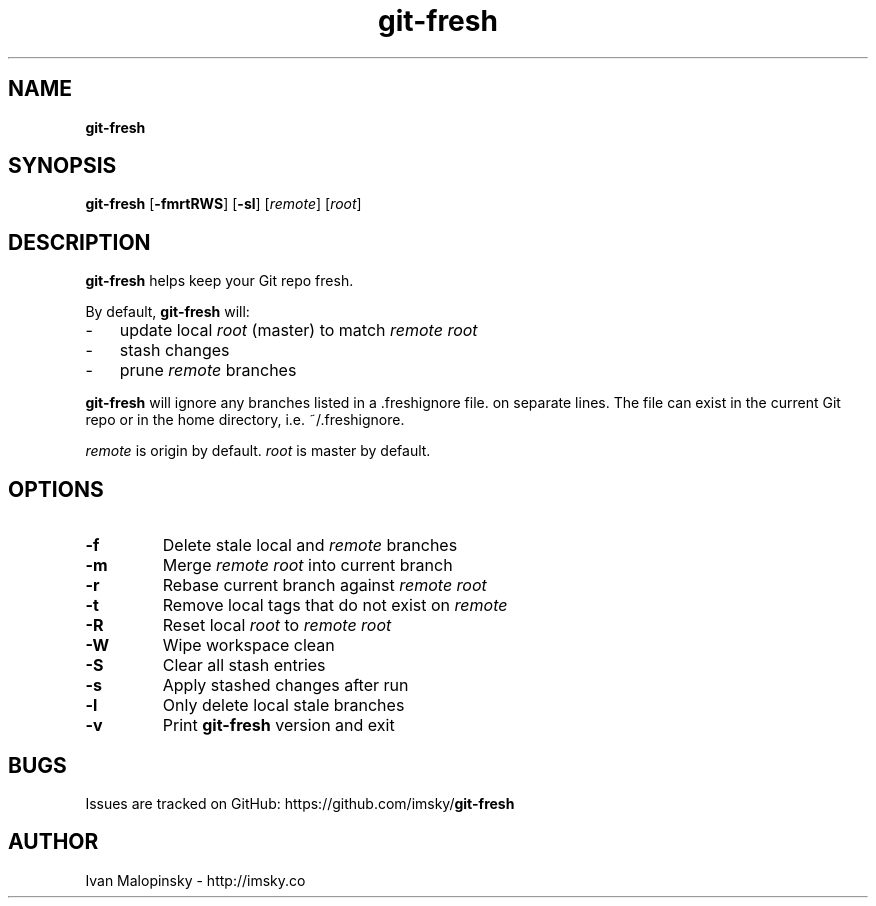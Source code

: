 ." Text automatically generated by txt2man
.TH git-fresh  "January 21, 2019" "" ""
.SH NAME
\fBgit-fresh
\fB
.SH SYNOPSIS
.nf
.fam C
\fBgit-fresh\fP [\fB-fmrtRWS\fP] [\fB-sl\fP] [\fIremote\fP] [\fIroot\fP]
.fam T
.fi
.SH DESCRIPTION
\fBgit-fresh\fP helps keep your Git repo fresh.
.PP
By default, \fBgit-fresh\fP will:
.IP \(hy 3
update local \fIroot\fP (master) to match \fIremote\fP \fIroot\fP
.IP \(hy 3
stash changes
.IP \(hy 3
prune \fIremote\fP branches
.PP
\fBgit-fresh\fP will ignore any branches listed in a .freshignore file.
.freshignore should contain branch names you would like to ignore
on separate lines. The file can exist in the current Git repo
or in the home directory, i.e. ~/.freshignore.
.PP
\fIremote\fP is origin by default. \fIroot\fP is master by default.
.SH OPTIONS
.TP
.B
\fB-f\fP
Delete stale local and \fIremote\fP branches
.TP
.B
\fB-m\fP
Merge \fIremote\fP \fIroot\fP into current branch
.TP
.B
\fB-r\fP
Rebase current branch against \fIremote\fP \fIroot\fP
.TP
.B
\fB-t\fP
Remove local tags that do not exist on \fIremote\fP
.TP
.B
\fB-R\fP
Reset local \fIroot\fP to \fIremote\fP \fIroot\fP
.TP
.B
\fB-W\fP
Wipe workspace clean
.TP
.B
\fB-S\fP
Clear all stash entries
.TP
.B
\fB-s\fP
Apply stashed changes after run
.TP
.B
\fB-l\fP
Only delete local stale branches
.TP
.B
\fB-v\fP
Print \fBgit-fresh\fP version and exit
.SH BUGS
Issues are tracked on GitHub: https://github.com/imsky/\fBgit-fresh\fP
.SH AUTHOR
Ivan Malopinsky - http://imsky.co
